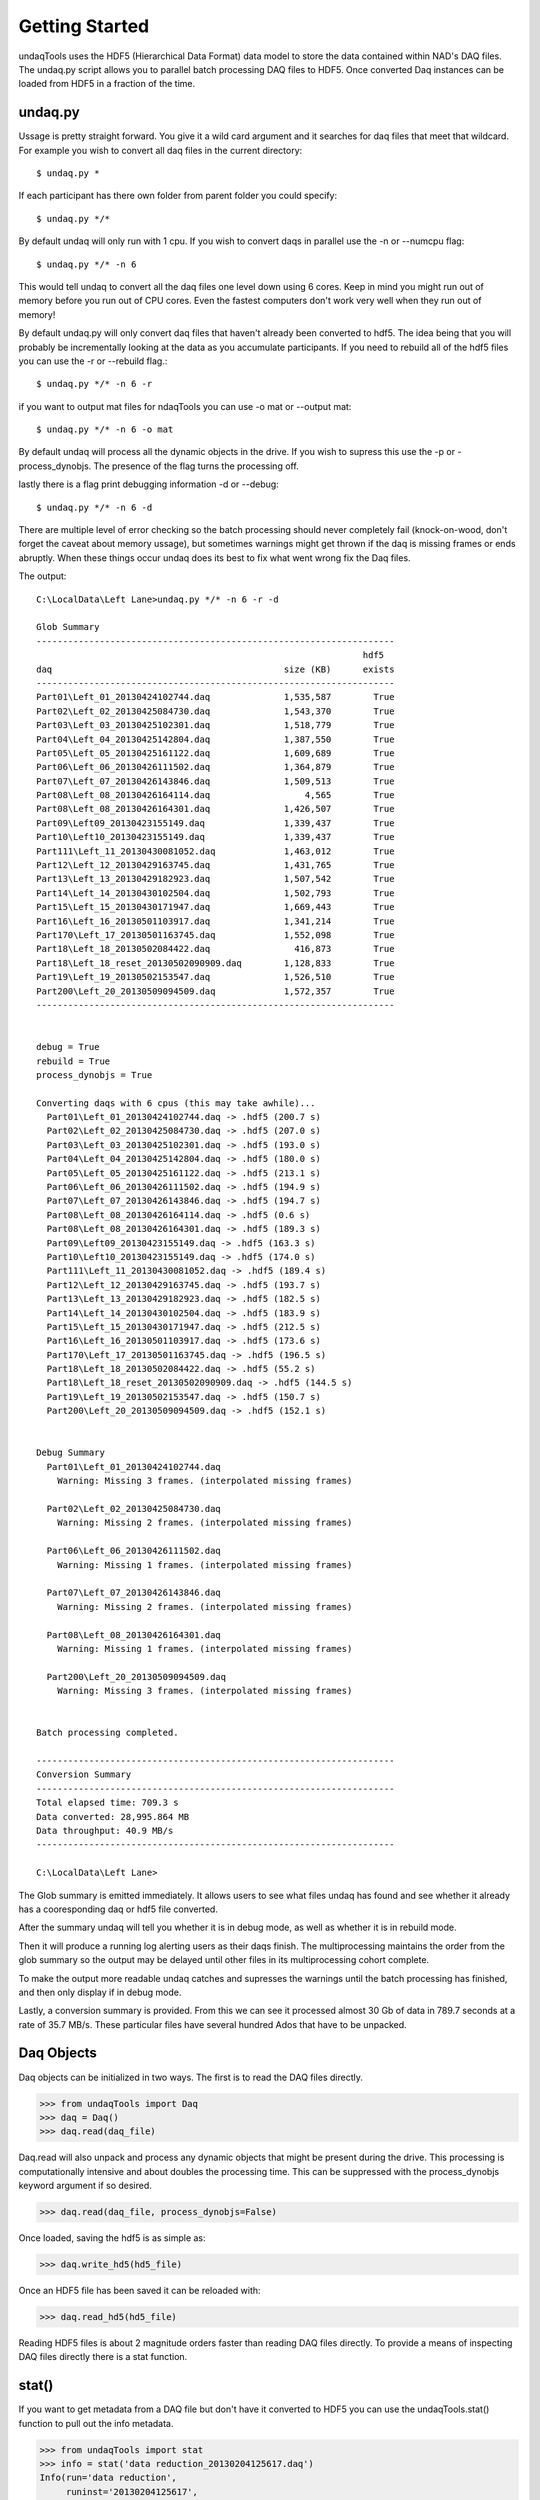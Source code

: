 Getting Started
==========================
undaqTools uses the HDF5 (Hierarchical Data Format) data model 
to store the data contained within NAD's DAQ files. The undaq.py
script allows you to parallel batch processing DAQ files to
HDF5. Once converted Daq instances can be loaded from HDF5 in a 
fraction of the time. 

undaq.py
--------
Ussage is pretty straight forward. You give it a wild card argument and it
searches for daq files that meet that wildcard. For example you wish to 
convert all daq files in the current directory::

    $ undaq.py *
    
If each participant has there own folder from parent folder you could
specify::

    $ undaq.py */*
    
By default undaq will only run with 1 cpu. If you wish to convert daqs
in parallel use the -n or --numcpu flag::

    $ undaq.py */* -n 6
    
This would tell undaq to convert all the daq files one level down using
6 cores. Keep in mind you might run out of memory before you run out of
CPU cores. Even the fastest computers don't work very well when they 
run out of memory!

By default undaq.py will only convert daq files that haven't already been
converted to hdf5. The idea being that you will probably be incrementally 
looking at the data as you accumulate participants. If you need to rebuild
all of the hdf5 files you can use the -r or --rebuild flag.::

    $ undaq.py */* -n 6 -r
    
if you want to output mat files for ndaqTools you can use -o mat or 
--output mat::

    $ undaq.py */* -n 6 -o mat
    
By default undaq will process all the dynamic objects in the drive. If you
wish to supress this use the -p or -process_dynobjs. The presence of the
flag turns the processing off.

lastly there is a flag print debugging information -d or --debug::
 
    $ undaq.py */* -n 6 -d
    
There are multiple level of error checking so the batch processing should
never completely fail (knock-on-wood, don't forget the caveat about memory
ussage), but sometimes warnings might get thrown if the daq is missing 
frames or ends abruptly. When these things occur undaq does its best to
fix what went wrong fix the Daq files.

The output::

    C:\LocalData\Left Lane>undaq.py */* -n 6 -r -d

    Glob Summary
    --------------------------------------------------------------------
                                                                  hdf5
    daq                                            size (KB)      exists
    --------------------------------------------------------------------
    Part01\Left_01_20130424102744.daq              1,535,587        True
    Part02\Left_02_20130425084730.daq              1,543,370        True
    Part03\Left_03_20130425102301.daq              1,518,779        True
    Part04\Left_04_20130425142804.daq              1,387,550        True
    Part05\Left_05_20130425161122.daq              1,609,689        True
    Part06\Left_06_20130426111502.daq              1,364,879        True
    Part07\Left_07_20130426143846.daq              1,509,513        True
    Part08\Left_08_20130426164114.daq                  4,565        True
    Part08\Left_08_20130426164301.daq              1,426,507        True
    Part09\Left09_20130423155149.daq               1,339,437        True
    Part10\Left10_20130423155149.daq               1,339,437        True
    Part111\Left_11_20130430081052.daq             1,463,012        True
    Part12\Left_12_20130429163745.daq              1,431,765        True
    Part13\Left_13_20130429182923.daq              1,507,542        True
    Part14\Left_14_20130430102504.daq              1,502,793        True
    Part15\Left_15_20130430171947.daq              1,669,443        True
    Part16\Left_16_20130501103917.daq              1,341,214        True
    Part170\Left_17_20130501163745.daq             1,552,098        True
    Part18\Left_18_20130502084422.daq                416,873        True
    Part18\Left_18_reset_20130502090909.daq        1,128,833        True
    Part19\Left_19_20130502153547.daq              1,526,510        True
    Part200\Left_20_20130509094509.daq             1,572,357        True
    --------------------------------------------------------------------


    debug = True
    rebuild = True
    process_dynobjs = True

    Converting daqs with 6 cpus (this may take awhile)...
      Part01\Left_01_20130424102744.daq -> .hdf5 (200.7 s)
      Part02\Left_02_20130425084730.daq -> .hdf5 (207.0 s)
      Part03\Left_03_20130425102301.daq -> .hdf5 (193.0 s)
      Part04\Left_04_20130425142804.daq -> .hdf5 (180.0 s)
      Part05\Left_05_20130425161122.daq -> .hdf5 (213.1 s)
      Part06\Left_06_20130426111502.daq -> .hdf5 (194.9 s)
      Part07\Left_07_20130426143846.daq -> .hdf5 (194.7 s)
      Part08\Left_08_20130426164114.daq -> .hdf5 (0.6 s)
      Part08\Left_08_20130426164301.daq -> .hdf5 (189.3 s)
      Part09\Left09_20130423155149.daq -> .hdf5 (163.3 s)
      Part10\Left10_20130423155149.daq -> .hdf5 (174.0 s)
      Part111\Left_11_20130430081052.daq -> .hdf5 (189.4 s)
      Part12\Left_12_20130429163745.daq -> .hdf5 (193.7 s)
      Part13\Left_13_20130429182923.daq -> .hdf5 (182.5 s)
      Part14\Left_14_20130430102504.daq -> .hdf5 (183.9 s)
      Part15\Left_15_20130430171947.daq -> .hdf5 (212.5 s)
      Part16\Left_16_20130501103917.daq -> .hdf5 (173.6 s)
      Part170\Left_17_20130501163745.daq -> .hdf5 (196.5 s)
      Part18\Left_18_20130502084422.daq -> .hdf5 (55.2 s)
      Part18\Left_18_reset_20130502090909.daq -> .hdf5 (144.5 s)
      Part19\Left_19_20130502153547.daq -> .hdf5 (150.7 s)
      Part200\Left_20_20130509094509.daq -> .hdf5 (152.1 s)


    Debug Summary
      Part01\Left_01_20130424102744.daq
        Warning: Missing 3 frames. (interpolated missing frames)

      Part02\Left_02_20130425084730.daq
        Warning: Missing 2 frames. (interpolated missing frames)

      Part06\Left_06_20130426111502.daq
        Warning: Missing 1 frames. (interpolated missing frames)

      Part07\Left_07_20130426143846.daq
        Warning: Missing 2 frames. (interpolated missing frames)

      Part08\Left_08_20130426164301.daq
        Warning: Missing 1 frames. (interpolated missing frames)

      Part200\Left_20_20130509094509.daq
        Warning: Missing 3 frames. (interpolated missing frames)


    Batch processing completed.

    --------------------------------------------------------------------
    Conversion Summary
    --------------------------------------------------------------------
    Total elapsed time: 709.3 s
    Data converted: 28,995.864 MB
    Data throughput: 40.9 MB/s
    --------------------------------------------------------------------

    C:\LocalData\Left Lane>

The Glob summary is emitted immediately. It allows users to see what files
undaq has found and see whether it already has a cooresponding daq or hdf5
file converted.

After the summary undaq will tell you whether it is in debug mode, as well
as whether it is in rebuild mode.

Then it will produce a running log alerting users as their daqs finish. 
The multiprocessing maintains the order from the glob summary so the output
may be delayed until other files in its multiprocessing cohort complete.

To make the output more readable undaq catches and supresses the warnings 
until the batch processing has finished, and then only display if in debug 
mode.
 
Lastly, a conversion summary is provided. From this we can see it processed
almost 30 Gb of data in 789.7 seconds at a rate of 35.7 MB/s. These 
particular files have several hundred Ados that have to be unpacked.
 
Daq Objects
------------

Daq objects can be initialized in two ways. The first is to
read the DAQ files directly.

>>> from undaqTools import Daq
>>> daq = Daq()
>>> daq.read(daq_file)

Daq.read will also unpack and process any dynamic objects that might
be present during the drive. This processing is computationally intensive 
and about doubles the processing time. This can be suppressed with the 
process_dynobjs keyword argument if so desired. 

>>> daq.read(daq_file, process_dynobjs=False)

Once loaded, saving the hdf5 is as simple as:

>>> daq.write_hd5(hd5_file)

Once an HDF5 file has been saved it can be reloaded with:

>>> daq.read_hd5(hd5_file)

Reading HDF5 files is about 2 magnitude orders faster than reading 
DAQ files directly. To provide a means of inspecting DAQ files directly
there is a stat function.

stat()
------------------
If you want to get metadata from a DAQ file but don't have it converted
to HDF5 you can use the undaqTools.stat() function to pull out the info
metadata. 

>>> from undaqTools import stat
>>> info = stat('data reduction_20130204125617.daq')
Info(run='data reduction', 
     runinst='20130204125617', 
     title='Nads MiniSim', 
     numentries=245, 
     frequency=59, 
     date='Mon Feb 04 12:56:17 2013\n', 
     magic='7f4e3d2c', 
     subject='part12', 
     filename='data reduction_20130204125617.daq')

Accessing Data
---------------
Daq objects are dictionary objects. The keys coorespond to the 
NADS variable names in the DAQ files. The values are Element
object instances. The Element class inherents numpy ndarrays 
and they are always 2 dimensional.

>>> daq['VDS_Veh_Speed'].shape
(1L, 10658L)

Because Element is a numpy.ndarray subclass they behave, for the
most part, just like the plain old numpy arrays that you are 
(hopefully) use to.

>>> np.mean(daq['VDS_Veh_Speed'])
76.4363

There is some special functionality built into these Elements that
we will get to later.

Daq.match_keys()
-----------------
The DAQ files provide an almost overwhelming amount of data. When you
first start getting acquainted with your driving simulator data it is 
easy to forget what contain the the things that you are interested in. 
The match_keys function makes this a little easier by allowing you to 
find keys that match Unix style wildcard patterns. The searches are 
case insensitive.

>>> daq.match_keys('*veh*dist*')
[u'VDS_Veh_Dist', u'SCC_OwnVeh_PathDist', u'SCC_OwnVehToLeadObjDist']

Daq.etc <*dict*>
-----------------
The data reductions are usually hypothesis driven. This means that we
need to obtain dependent measures reflecting the conditions of independent
variables. To perform the statistical analyses we need to keep track of
these things as well as other metadata. Every Daq instance has an etc
dictionary that can be used to store this metadata. Daq.write_hd5() will
export the etc dict and Daq.read_hd5() will restore it. 

>>> daq.etc['Gender'] = 'M'
>>> daq.etc['Factor1'] = [ 10, 20, 10, 20, 10, 20]
>>> daq.etc['Factor2'] = ['A','A','A','B','B','B']

The hdf5 file format is somewhat limited in the datatypes that it can store.
To get data in and out of hdf5 repr is applied to the values and a modified
version of ast.literal_eval is used to get the data back out. this is to 
avoid security vulnerabilities with untrusted hdf5 Daq representations (if
eval was used). **As a result only Python literal structures (strings, numbers, 
tuples, lists, dicts, booleans, and None) and undaqTools FrameSlice and 
FrameIndex objects can be stored.** The code doesn't check to see if the etc
dict will export and import when the attribute changes. To get this to work
you would have to interact with etc through getter and setter methods and it
just doesn't seem particularly worth the hassle.

Working with Elements
----------------------
Element instances inherent numpy.ndarrays. They also keep track of the 
frames that their data represent. The frames are always a 1 dimensional
and are aligned with the second axis of the Element's data.

>>> veh_spd = daq['VDS_Veh_Speed']
>>> type(veh_spd.frames)
<type 'numpy.ndarray'>
>>> veh_spd.shape
(10658L,)

Dynamic objects also contain attribute data as Elements and may only be 
present during a subset of the drive. Because the dynamic object data
and the CSSDC measures are unaligned with the Elements it is not always
possible or convenient to simply use indexes to slice Elements. We need
to slice based on frames. This is possible with fslice()

>>> daq['VDS_Veh_Speed'][0, fslice(4000, 4010)]
Element(data = [ 42.17745972  42.3068924   42.4354744   42.56311417  42.68973923
                 42.81529999  42.93975449  43.06305313  43.18511963  43.3058815 ],
      frames = [4000 4001 4002 4003 4004 4005 4006 4007 4008 4009],
        name = 'VDS_Veh_Speed',
   numvalues = 1,
        rate = 1,
 varrateflag = False,
      nptype = float32)
      
As the reader can see from the string representation other metadata from 
the header block of the DAQ file gets attached to the Element.
      
CSSDC Elements
---------------
Many of the available measures are Change State Signal Detection (CSSDC) 
measures. they contains categorical data that only updates when a change 
in state is detected. 

>>> daq['TPR_Tire_Surf_Type']
Element(data = [[11  1  1 11 11 11  1  1 11 11  3  3  3  3  3  3 11 11  1  1 11 11  1  1]
                [11  1  1 11 11 11  1  1 11 11 11 11  3  3 11 11 11 11  1  1 11 11  1  1]
                [11 11  1  1  1 11 11  1  1 11 11  3  3  3  3  3  3 11 11  1  1 11 11  1]
                [11 11  1  1 11 11 11  1  1 11 11 11 11  3  3 11 11 11 11  1  1 11 11  1]
                [ 0  0  0  0  0  0  0  0  0  0  0  0  0  0  0  0  0  0  0  0  0  0  0  0]
                [ 0  0  0  0  0  0  0  0  0  0  0  0  0  0  0  0  0  0  0  0  0  0  0  0]
                [ 0  0  0  0  0  0  0  0  0  0  0  0  0  0  0  0  0  0  0  0  0  0  0  0]
                [ 0  0  0  0  0  0  0  0  0  0  0  0  0  0  0  0  0  0  0  0  0  0  0  0]
                [ 0  0  0  0  0  0  0  0  0  0  0  0  0  0  0  0  0  0  0  0  0  0  0  0]
                [ 0  0  0  0  0  0  0  0  0  0  0  0  0  0  0  0  0  0  0  0  0  0  0  0]],
      frames = [ 2716  5519  5523  5841  5844  5845  7970  7973  8279  8284  8785  8791
                 8818  8824  9127  9132  9166  9171 10270 10274 10597 10600 12655 12659],
        name = 'TPR_Tire_Surf_Type',
   numvalues = 10,
        rate = -1 (CSSDC),
 varrateflag = False,
      nptype = int16)

The above example contains data pertaining to surface type for the 4 tires 
and has 6 unfilled rows for additional tires. 

All elements with a rate != 1 (as defined in the DAQ file) are considered 
CSSDC. We can check this with isCSSDC()

>>> daq['TPR_Tire_Surf_Type'].isCSSDC()
True
>>> daq['VDS_Veh_Speed'].isCSSDC()
False

Use findex() to get the state at a given frame (even if the frame is not defined)

>>> # frame 5800 is not explictly defined
>>> daq['TPR_Tire_Surf_Type'][:4, findex(5800)] 
array( [[ 1],
        [ 1],
        [ 1],
        [ 1]], dtype=np.int16)

If you ask for a frame before the first defined frame you will get nan. 
If you ask for a frame after the last defined frame you will get the last 
frame.

method it is easy to test whether an Element contains CSSDC data. The
value at any frame between the first and last frame defined for a
CSSDC Element can be obtained through slicing. This treats
the data as categorical and always returns the last defined state.

Timeseries Plots
-----------------
The Daq Class has some built-in visualization routines. Multipanel
timeseries plots can be constructed with the plot_ts() method. The method
takes a list of tuples containing the element names and row indices to 
plot. Each list argument becomes a subplot. The xindx keyword allows one
to control the range of the x-axis across  all of the subplots. 

The code is smart enough to dynamically adjust its height as additional
subplots are specified. It also knows to represent time series measures 
as step functions. The method returns a matplotlib.figure.Figure instance.

Building a timeseries plot::

    import matplotlib.pyplot as plt
    from undaqTools import Daq
    
    elems_indxs = [('CFS_Accelerator_Pedal_Position', 0),
                   ('SCC_Spline_Lane_Deviation', 1),
                   ('SCC_Spline_Lane_Deviation_Fixed', 0),
                   ('SCC_Spline_Lane_Deviation', 3),
                   ('VDS_Tire_Weight_On_Wheels', slice(0,4))]
                 
    daq = Daq()
    daq.read_hd5(hdf5file)
    fig = daq.plot_ts(elems_indxs, xindx=fslice(6000, None))
    fig.savefig('ts_plot.png')
    plt.close('all')
    
Download 
[:download:`hi-res <_static/ts_plot.png>`]

.. image:: _static/ts_plot.png 
    :width: 750px
    :align: center
    :alt: ts_plot.png
    
DynObjs Plots
-----------------
The Daq Class also has a routine to visualize the pathes taken by the 
OwnVehicle and dynamic objects.

dynobjs plot::

    import matplotlib.pyplot as plt
    from undaqTools import Daq
    
                 
    daq = Daq()
    daq.read_hd5(hdf5file)
    fig = daq.plot_dynobjs('Ado*')
    fig.savefig('dynobjs_plot.png')
    plt.close('all')

Download 
[:download:`hi-res <_static/dynobjs_plot.png>`]

.. image:: _static/dynobjs_plot.png 
    :width: 750px
    :align: center
    :alt: dynobjs_plot.png
    
Lastly: The Absence of a Time is a Feature
-------------------------------------------
Time is almost completly redundant with the frames data for most things. 
Just start thinking in frames. It will soon become second nature.

If you do need time there is the 'SCC_Graphics_Wall_Clock_Time' data. It
an int32 Element with millisecond units. It doesn't start at 0.
